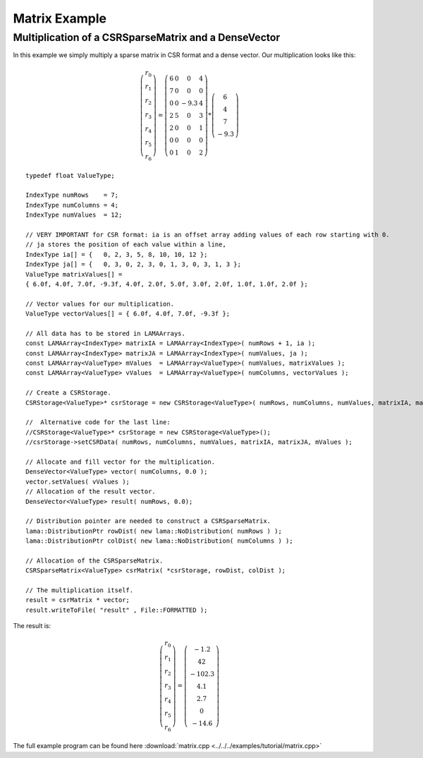 Matrix Example
==============

Multiplication of a CSRSparseMatrix and a DenseVector
-----------------------------------------------------

In this example we simply multiply a sparse matrix in CSR format and a dense vector.
Our multiplication looks like this:   

.. math::
  \left(\begin{matrix} r_0 \\
    r_1 \\
    r_2 \\
    r_3 \\
    r_4 \\
    r_5 \\
    r_6 \end{matrix}\right) =
  \left(\begin{matrix} 6 & 0  & 0 & 4 \\
    7 & 0 & 0 & 0 \\
    0 & 0 & -9.3 & 4 \\
    2 & 5 & 0 & 3 \\
    2 & 0 & 0 & 1 \\
    0 & 0 & 0 & 0 \\
    0 & 1 & 0 & 2 \end{matrix}\right) *
  \left(\begin{matrix} 6 \\
    4 \\
    7 \\
    -9.3 \end{matrix}\right)
    
::

	typedef float ValueType;
	
	IndexType numRows    = 7;
	IndexType numColumns = 4;
	IndexType numValues  = 12;
	
	// VERY IMPORTANT for CSR format: ia is an offset array adding values of each row starting with 0.
	// ja stores the position of each value within a line,
	IndexType ia[] = {   0, 2, 3, 5, 8, 10, 10, 12 };
	IndexType ja[] = {   0, 3, 0, 2, 3, 0, 1, 3, 0, 3, 1, 3 };
	ValueType matrixValues[] =
	{ 6.0f, 4.0f, 7.0f, -9.3f, 4.0f, 2.0f, 5.0f, 3.0f, 2.0f, 1.0f, 1.0f, 2.0f };
	
	// Vector values for our multiplication.
	ValueType vectorValues[] = { 6.0f, 4.0f, 7.0f, -9.3f };
	
	// All data has to be stored in LAMAArrays.
	const LAMAArray<IndexType> matrixIA = LAMAArray<IndexType>( numRows + 1, ia );
	const LAMAArray<IndexType> matrixJA = LAMAArray<IndexType>( numValues, ja );
	const LAMAArray<ValueType> mValues  = LAMAArray<ValueType>( numValues, matrixValues );
	const LAMAArray<ValueType> vValues  = LAMAArray<ValueType>( numColumns, vectorValues );
	
	// Create a CSRStorage.
	CSRStorage<ValueType>* csrStorage = new CSRStorage<ValueType>( numRows, numColumns, numValues, matrixIA, matrixJA, mValues );
	
	//  Alternative code for the last line:
	//CSRStorage<ValueType>* csrStorage = new CSRStorage<ValueType>();
	//csrStorage->setCSRData( numRows, numColumns, numValues, matrixIA, matrixJA, mValues );
	
	// Allocate and fill vector for the multiplication.
	DenseVector<ValueType> vector( numColumns, 0.0 );
	vector.setValues( vValues );
	// Allocation of the result vector.
	DenseVector<ValueType> result( numRows, 0.0);
	
	// Distribution pointer are needed to construct a CSRSparseMatrix.
	lama::DistributionPtr rowDist( new lama::NoDistribution( numRows ) );
	lama::DistributionPtr colDist( new lama::NoDistribution( numColumns ) );
	
	// Allocation of the CSRSparseMatrix.
	CSRSparseMatrix<ValueType> csrMatrix( *csrStorage, rowDist, colDist );
	
	// The multiplication itself.
	result = csrMatrix * vector;
	result.writeToFile( "result" , File::FORMATTED );
	
The result is:

.. math::
  \left(\begin{matrix} r_0 \\
    r_1 \\
    r_2 \\
    r_3 \\
    r_4 \\
    r_5 \\
    r_6 \end{matrix}\right) = 
  \left(\begin{matrix} -1.2 \\
    42 \\
    -102.3 \\
    4.1 \\
    2.7 \\
    0 \\
    -14.6 \end{matrix}\right)    
    
The full example program can be found here :download:`matrix.cpp <../../../examples/tutorial/matrix.cpp>`
	